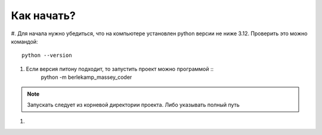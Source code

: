 Как начать?
===========

#. Для начала нужно убедиться, что на компьютере установлен python версии не ниже 3.12. 
Проверить это можно командой: ::
	python --version
#. Если версия питону подходит, то запустить проект можно программой ::
	python -m berlekamp_massey_coder
.. note::
	Запускать следует  из корневой директории проекта. Либо указывать полный путь
#. 